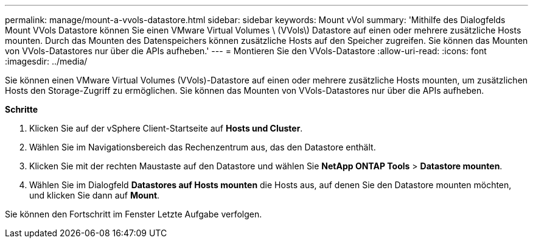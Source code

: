 ---
permalink: manage/mount-a-vvols-datastore.html 
sidebar: sidebar 
keywords: Mount vVol 
summary: 'Mithilfe des Dialogfelds Mount VVols Datastore können Sie einen VMware Virtual Volumes \ (VVols\) Datastore auf einen oder mehrere zusätzliche Hosts mounten. Durch das Mounten des Datenspeichers können zusätzliche Hosts auf den Speicher zugreifen. Sie können das Mounten von VVols-Datastores nur über die APIs aufheben.' 
---
= Montieren Sie den VVols-Datastore
:allow-uri-read: 
:icons: font
:imagesdir: ../media/


[role="lead"]
Sie können einen VMware Virtual Volumes (VVols)-Datastore auf einen oder mehrere zusätzliche Hosts mounten, um zusätzlichen Hosts den Storage-Zugriff zu ermöglichen. Sie können das Mounten von VVols-Datastores nur über die APIs aufheben.

*Schritte*

. Klicken Sie auf der vSphere Client-Startseite auf *Hosts und Cluster*.
. Wählen Sie im Navigationsbereich das Rechenzentrum aus, das den Datastore enthält.
. Klicken Sie mit der rechten Maustaste auf den Datastore und wählen Sie *NetApp ONTAP Tools* > *Datastore mounten*.
. Wählen Sie im Dialogfeld *Datastores auf Hosts mounten* die Hosts aus, auf denen Sie den Datastore mounten möchten, und klicken Sie dann auf *Mount*.


Sie können den Fortschritt im Fenster Letzte Aufgabe verfolgen.
